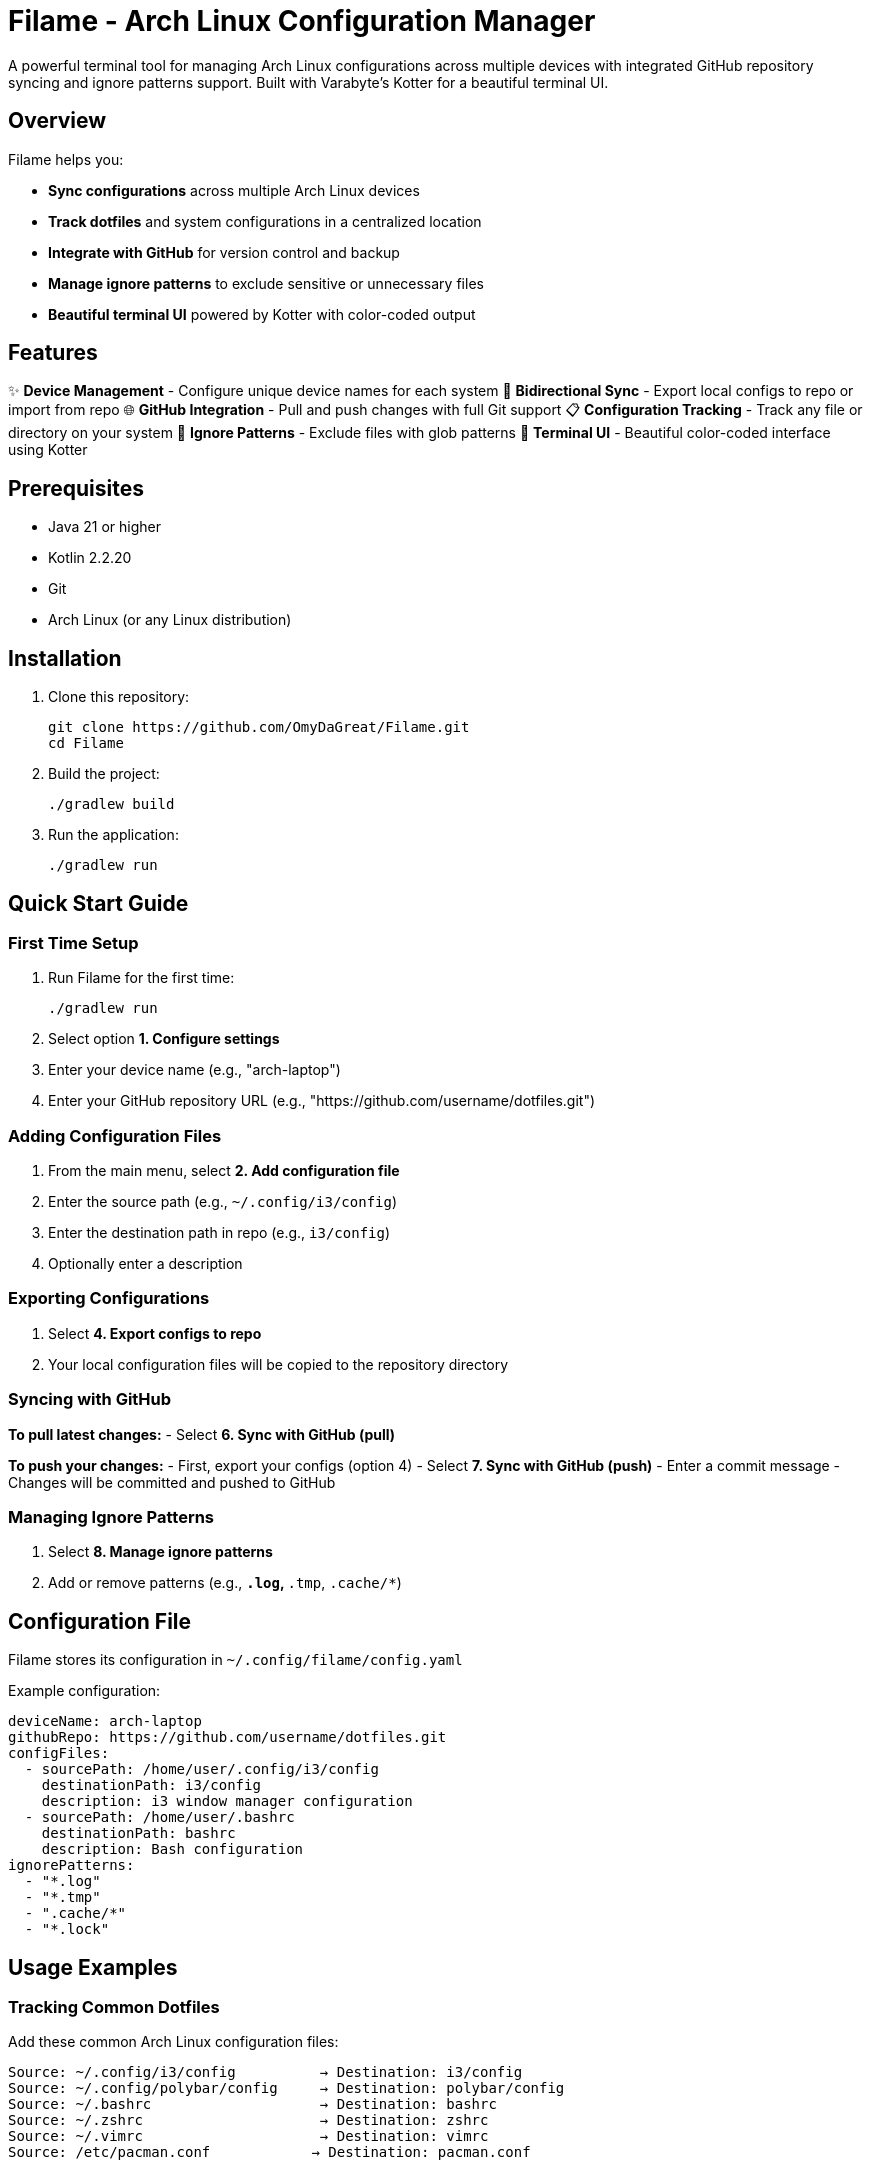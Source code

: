 = Filame - Arch Linux Configuration Manager

A powerful terminal tool for managing Arch Linux configurations across multiple devices with integrated GitHub repository syncing and ignore patterns support. Built with Varabyte's Kotter for a beautiful terminal UI.

== Overview

Filame helps you:

- *Sync configurations* across multiple Arch Linux devices
- *Track dotfiles* and system configurations in a centralized location
- *Integrate with GitHub* for version control and backup
- *Manage ignore patterns* to exclude sensitive or unnecessary files
- *Beautiful terminal UI* powered by Kotter with color-coded output

== Features

✨ *Device Management* - Configure unique device names for each system
🔄 *Bidirectional Sync* - Export local configs to repo or import from repo
🌐 *GitHub Integration* - Pull and push changes with full Git support
📋 *Configuration Tracking* - Track any file or directory on your system
🚫 *Ignore Patterns* - Exclude files with glob patterns
🎨 *Terminal UI* - Beautiful color-coded interface using Kotter

== Prerequisites

- Java 21 or higher
- Kotlin 2.2.20
- Git
- Arch Linux (or any Linux distribution)

== Installation

1. Clone this repository:
+
[source,bash]
----
git clone https://github.com/OmyDaGreat/Filame.git
cd Filame
----

2. Build the project:
+
[source,bash]
----
./gradlew build
----

3. Run the application:
+
[source,bash]
----
./gradlew run
----

== Quick Start Guide

=== First Time Setup

1. Run Filame for the first time:
+
[source,bash]
----
./gradlew run
----

2. Select option *1. Configure settings*

3. Enter your device name (e.g., "arch-laptop")

4. Enter your GitHub repository URL (e.g., "https://github.com/username/dotfiles.git")

=== Adding Configuration Files

1. From the main menu, select *2. Add configuration file*

2. Enter the source path (e.g., `~/.config/i3/config`)

3. Enter the destination path in repo (e.g., `i3/config`)

4. Optionally enter a description

=== Exporting Configurations

1. Select *4. Export configs to repo*

2. Your local configuration files will be copied to the repository directory

=== Syncing with GitHub

*To pull latest changes:*
- Select *6. Sync with GitHub (pull)*

*To push your changes:*
- First, export your configs (option 4)
- Select *7. Sync with GitHub (push)*
- Enter a commit message
- Changes will be committed and pushed to GitHub

=== Managing Ignore Patterns

1. Select *8. Manage ignore patterns*

2. Add or remove patterns (e.g., `*.log`, `*.tmp`, `.cache/*`)

== Configuration File

Filame stores its configuration in `~/.config/filame/config.yaml`

Example configuration:
[source,yaml]
----
deviceName: arch-laptop
githubRepo: https://github.com/username/dotfiles.git
configFiles:
  - sourcePath: /home/user/.config/i3/config
    destinationPath: i3/config
    description: i3 window manager configuration
  - sourcePath: /home/user/.bashrc
    destinationPath: bashrc
    description: Bash configuration
ignorePatterns:
  - "*.log"
  - "*.tmp"
  - ".cache/*"
  - "*.lock"
----

== Usage Examples

=== Tracking Common Dotfiles

Add these common Arch Linux configuration files:

[source]
----
Source: ~/.config/i3/config          → Destination: i3/config
Source: ~/.config/polybar/config     → Destination: polybar/config
Source: ~/.bashrc                    → Destination: bashrc
Source: ~/.zshrc                     → Destination: zshrc
Source: ~/.vimrc                     → Destination: vimrc
Source: /etc/pacman.conf            → Destination: pacman.conf
----

=== Setting Up Multiple Devices

1. On your first device, configure Filame and add your config files

2. Export configs and push to GitHub

3. On your second device, configure Filame with the same GitHub repo

4. Pull from GitHub to get the latest configs

5. Import configs to apply them to the new device

== Building and Development

=== Build the project:
[source,bash]
----
./gradlew build
----

=== Run tests:
[source,bash]
----
./gradlew test
----

=== Create a distribution:
[source,bash]
----
./gradlew distZip
----

The distribution will be created in `app/build/distributions/`

== Technical Details

*Built with:*
- Kotlin 2.2.20
- Varabyte's Kotter 1.1.2 for terminal UI
- JGit 6.10.0 for Git operations
- Kotlinx Serialization for configuration
- KAML for YAML parsing

== Roadmap

- [ ] Support for encrypted sensitive files
- [ ] Automatic backup before applying changes
- [ ] Diff viewer before importing configs
- [ ] Template system for config files
- [ ] Support for multiple GitHub repositories
- [ ] Interactive file browser
- [ ] Configuration profiles
== Troubleshooting

=== Git Authentication Issues

If you encounter authentication issues when pushing to GitHub:

1. *Using SSH:* Make sure you have an SSH key set up and added to your GitHub account
+
[source,bash]
----
ssh-keygen -t ed25519 -C "your_email@example.com"
ssh-add ~/.ssh/id_ed25519
----

2. *Using HTTPS:* Configure Git credentials or use a personal access token
+
[source,bash]
----
git config --global credential.helper store
----

3. Use SSH URLs instead of HTTPS for better authentication

=== Configuration Not Saving

Make sure you have write permissions to `~/.config/filame/`

[source,bash]
----
mkdir -p ~/.config/filame
chmod 755 ~/.config/filame
----

=== Repository Clone Failures

Ensure the GitHub repository URL is correct and you have access to it. For private repositories, make sure your Git credentials are configured.

== Contributing

Contributions are welcome! Please feel free to submit a Pull Request.

1. Fork the repository
2. Create your feature branch (`git checkout -b feature/AmazingFeature`)
3. Commit your changes (`git commit -m 'feat: Add some AmazingFeature'`)
4. Push to the branch (`git push origin feature/AmazingFeature`)
5. Open a Pull Request

== Commit Message Convention

This project uses a customizable commit convention defined in `.kommit.yaml`:

- feat: A new feature
- fix: A bug fix
- docs: Documentation only changes
- chore: Other changes

== License

This project is licensed under the MIT License. See the LICENSE file for details.

== Acknowledgments

- Built with ❤️ for the Arch Linux community
- Powered by https://github.com/varabyte/kotter[Varabyte's Kotter] for terminal UI
- Uses https://www.eclipse.org/jgit/[JGit] for Git operations

== Author

Om Gupta (@OmyDaGreat)